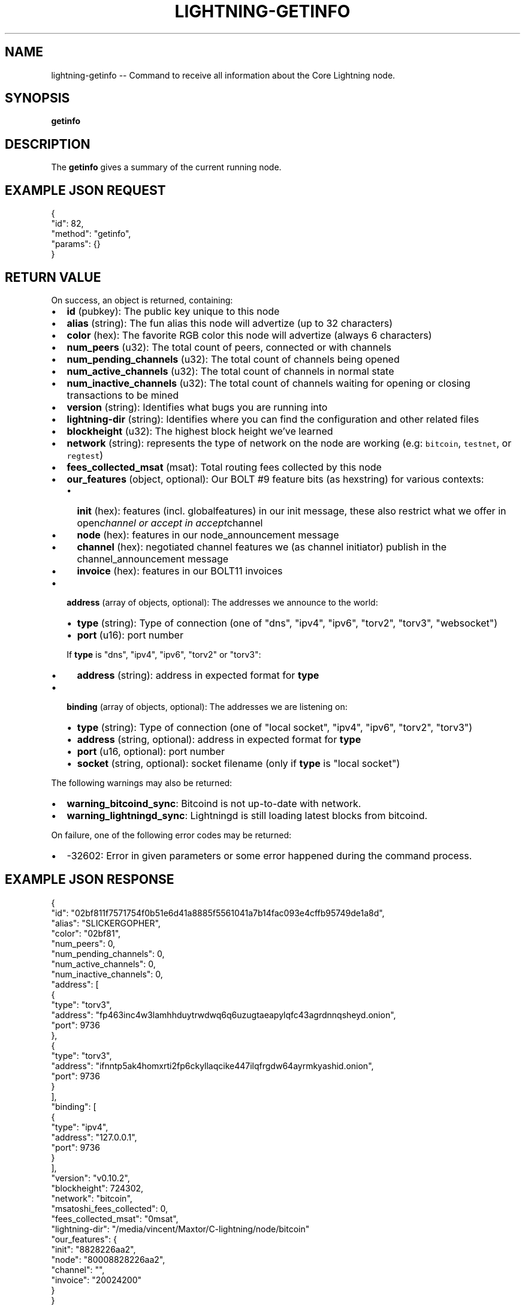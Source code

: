 .\" -*- mode: troff; coding: utf-8 -*-
.TH "LIGHTNING-GETINFO" "7" "" "Core Lightning v0.12.1" ""
.SH
NAME
.LP
lightning-getinfo -- Command to receive all information about the Core Lightning node.
.SH
SYNOPSIS
.LP
\fBgetinfo\fR
.SH
DESCRIPTION
.LP
The \fBgetinfo\fR gives a summary of the current running node.
.SH
EXAMPLE JSON REQUEST
.LP
.EX
{
  \(dqid\(dq: 82,
  \(dqmethod\(dq: \(dqgetinfo\(dq,
  \(dqparams\(dq: {}
}
.EE
.SH
RETURN VALUE
.LP
On success, an object is returned, containing:
.IP "\(bu" 2
\fBid\fR (pubkey): The public key unique to this node
.if n \
.sp -1
.if t \
.sp -0.25v
.IP "\(bu" 2
\fBalias\fR (string): The fun alias this node will advertize (up to 32 characters)
.if n \
.sp -1
.if t \
.sp -0.25v
.IP "\(bu" 2
\fBcolor\fR (hex): The favorite RGB color this node will advertize (always 6 characters)
.if n \
.sp -1
.if t \
.sp -0.25v
.IP "\(bu" 2
\fBnum_peers\fR (u32): The total count of peers, connected or with channels
.if n \
.sp -1
.if t \
.sp -0.25v
.IP "\(bu" 2
\fBnum_pending_channels\fR (u32): The total count of channels being opened
.if n \
.sp -1
.if t \
.sp -0.25v
.IP "\(bu" 2
\fBnum_active_channels\fR (u32): The total count of channels in normal state
.if n \
.sp -1
.if t \
.sp -0.25v
.IP "\(bu" 2
\fBnum_inactive_channels\fR (u32): The total count of channels waiting for opening or closing transactions to be mined
.if n \
.sp -1
.if t \
.sp -0.25v
.IP "\(bu" 2
\fBversion\fR (string): Identifies what bugs you are running into
.if n \
.sp -1
.if t \
.sp -0.25v
.IP "\(bu" 2
\fBlightning-dir\fR (string): Identifies where you can find the configuration and other related files
.if n \
.sp -1
.if t \
.sp -0.25v
.IP "\(bu" 2
\fBblockheight\fR (u32): The highest block height we've learned
.if n \
.sp -1
.if t \
.sp -0.25v
.IP "\(bu" 2
\fBnetwork\fR (string): represents the type of network on the node are working (e.g: \fCbitcoin\fR, \fCtestnet\fR, or \fCregtest\fR)
.if n \
.sp -1
.if t \
.sp -0.25v
.IP "\(bu" 2
\fBfees_collected_msat\fR (msat): Total routing fees collected by this node
.if n \
.sp -1
.if t \
.sp -0.25v
.IP "\(bu" 2
\fBour_features\fR (object, optional): Our BOLT #9 feature bits (as hexstring) for various contexts:
.RS
.IP "\(bu" 2
\fBinit\fR (hex): features (incl. globalfeatures) in our init message, these also restrict what we offer in open\fIchannel or accept in accept\fRchannel
.if n \
.sp -1
.if t \
.sp -0.25v
.IP "\(bu" 2
\fBnode\fR (hex): features in our node_announcement message
.if n \
.sp -1
.if t \
.sp -0.25v
.IP "\(bu" 2
\fBchannel\fR (hex): negotiated channel features we (as channel initiator) publish in the channel_announcement message
.if n \
.sp -1
.if t \
.sp -0.25v
.IP "\(bu" 2
\fBinvoice\fR (hex): features in our BOLT11 invoices
.RE
.if n \
.sp -1
.if t \
.sp -0.25v
.IP "\(bu" 2
\fBaddress\fR (array of objects, optional): The addresses we announce to the world:
.RS
.IP "\(bu" 2
\fBtype\fR (string): Type of connection (one of \(dqdns\(dq, \(dqipv4\(dq, \(dqipv6\(dq, \(dqtorv2\(dq, \(dqtorv3\(dq, \(dqwebsocket\(dq)
.if n \
.sp -1
.if t \
.sp -0.25v
.IP "\(bu" 2
\fBport\fR (u16): port number
.RE
.IP
If \fBtype\fR is \(dqdns\(dq, \(dqipv4\(dq, \(dqipv6\(dq, \(dqtorv2\(dq or \(dqtorv3\(dq:
.RS
.IP "\(bu" 2
\fBaddress\fR (string): address in expected format for \fBtype\fR
.RE
.IP "\(bu" 2
\fBbinding\fR (array of objects, optional): The addresses we are listening on:
.RS
.IP "\(bu" 2
\fBtype\fR (string): Type of connection (one of \(dqlocal socket\(dq, \(dqipv4\(dq, \(dqipv6\(dq, \(dqtorv2\(dq, \(dqtorv3\(dq)
.if n \
.sp -1
.if t \
.sp -0.25v
.IP "\(bu" 2
\fBaddress\fR (string, optional): address in expected format for \fBtype\fR
.if n \
.sp -1
.if t \
.sp -0.25v
.IP "\(bu" 2
\fBport\fR (u16, optional): port number
.if n \
.sp -1
.if t \
.sp -0.25v
.IP "\(bu" 2
\fBsocket\fR (string, optional): socket filename (only if \fBtype\fR is \(dqlocal socket\(dq)
.RE
.LP
The following warnings may also be returned:
.IP "\(bu" 2
\fBwarning_bitcoind_sync\fR: Bitcoind is not up-to-date with network.
.if n \
.sp -1
.if t \
.sp -0.25v
.IP "\(bu" 2
\fBwarning_lightningd_sync\fR: Lightningd is still loading latest blocks from bitcoind.
.LP
On failure, one of the following error codes may be returned:
.IP "\(bu" 2
-32602: Error in given parameters or some error happened during the command process.
.SH
EXAMPLE JSON RESPONSE
.LP
.EX
{
   \(dqid\(dq: \(dq02bf811f7571754f0b51e6d41a8885f5561041a7b14fac093e4cffb95749de1a8d\(dq,
   \(dqalias\(dq: \(dqSLICKERGOPHER\(dq,
   \(dqcolor\(dq: \(dq02bf81\(dq,
   \(dqnum_peers\(dq: 0,
   \(dqnum_pending_channels\(dq: 0,
   \(dqnum_active_channels\(dq: 0,
   \(dqnum_inactive_channels\(dq: 0,
   \(dqaddress\(dq: [
      {
         \(dqtype\(dq: \(dqtorv3\(dq,
         \(dqaddress\(dq: \(dqfp463inc4w3lamhhduytrwdwq6q6uzugtaeapylqfc43agrdnnqsheyd.onion\(dq,
         \(dqport\(dq: 9736
      },
      {
         \(dqtype\(dq: \(dqtorv3\(dq,
         \(dqaddress\(dq: \(dqifnntp5ak4homxrti2fp6ckyllaqcike447ilqfrgdw64ayrmkyashid.onion\(dq,
         \(dqport\(dq: 9736
      }
   ],
   \(dqbinding\(dq: [
      {
         \(dqtype\(dq: \(dqipv4\(dq,
         \(dqaddress\(dq: \(dq127.0.0.1\(dq,
         \(dqport\(dq: 9736
      }
   ],
   \(dqversion\(dq: \(dqv0.10.2\(dq,
   \(dqblockheight\(dq: 724302,
   \(dqnetwork\(dq: \(dqbitcoin\(dq,
   \(dqmsatoshi_fees_collected\(dq: 0,
   \(dqfees_collected_msat\(dq: \(dq0msat\(dq,
   \(dqlightning-dir\(dq: \(dq/media/vincent/Maxtor/C-lightning/node/bitcoin\(dq
   \(dqour_features\(dq: {
      \(dqinit\(dq: \(dq8828226aa2\(dq,
      \(dqnode\(dq: \(dq80008828226aa2\(dq,
      \(dqchannel\(dq: \(dq\(dq,
      \(dqinvoice\(dq: \(dq20024200\(dq
   }
}

.EE
.SH
AUTHOR
.LP
Vincenzo Palazzo <\fIvincenzo.palazzo@protonmail.com\fR> wrote the initial version of this man page, but many others did the hard work of actually implementing this rpc command.
.SH
SEE ALSO
.LP
lightning-connect(7), lightning-fundchannel(7), lightning-listconfigs(7).
.SH
RESOURCES
.LP
Main web site: \fIhttps://github.com/ElementsProject/lightning\fR
\" SHA256STAMP:c3537313f9fb0500fdbd7eb355d61cf19e9f1dbdbe985910466f6dbcd93e1ddb
